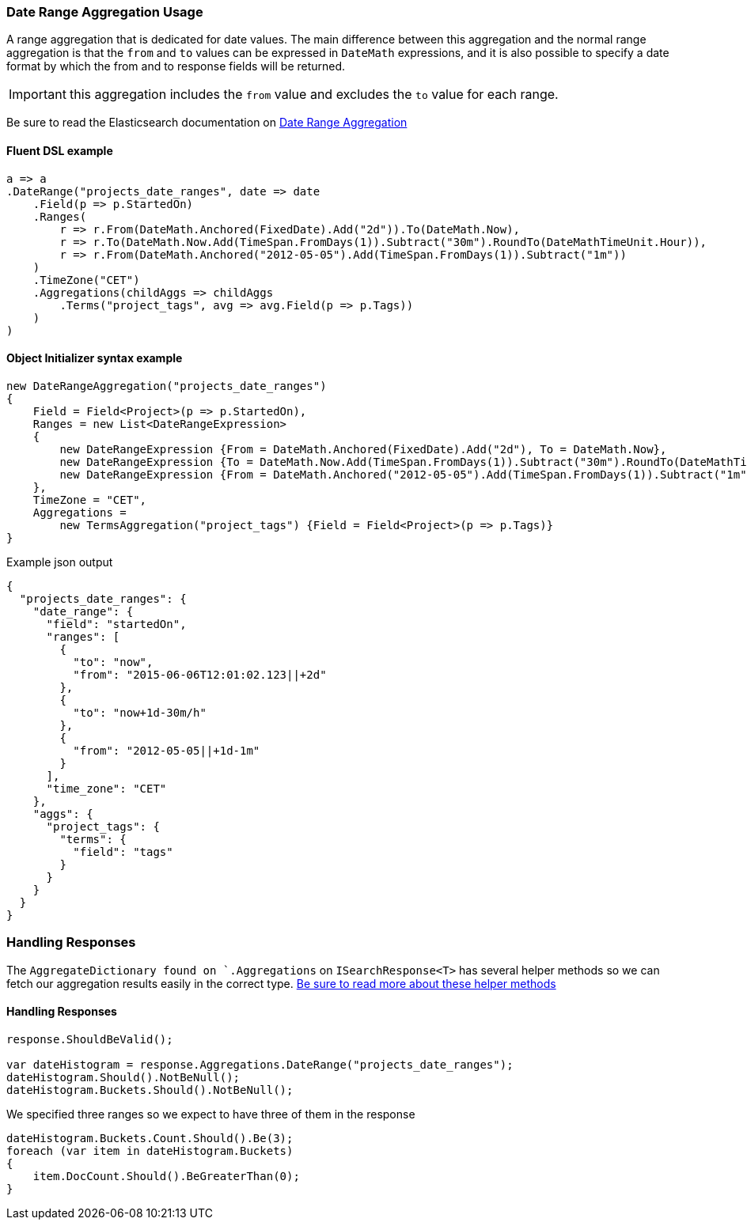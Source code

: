 :ref_current: https://www.elastic.co/guide/en/elasticsearch/reference/6.2

:github: https://github.com/elastic/elasticsearch-net

:nuget: https://www.nuget.org/packages

////
IMPORTANT NOTE
==============
This file has been generated from https://github.com/elastic/elasticsearch-net/tree/6.x/src/Tests/Aggregations/Bucket/DateRange/DateRangeAggregationUsageTests.cs. 
If you wish to submit a PR for any spelling mistakes, typos or grammatical errors for this file,
please modify the original csharp file found at the link and submit the PR with that change. Thanks!
////

[[date-range-aggregation-usage]]
=== Date Range Aggregation Usage

A range aggregation that is dedicated for date values. The main difference between this aggregation and the normal range aggregation is that the `from`
and `to` values can be expressed in `DateMath` expressions, and it is also possible to specify a date format by which the from and
to response fields will be returned.

IMPORTANT: this aggregation includes the `from` value and excludes the `to` value for each range.

Be sure to read the Elasticsearch documentation on {ref_current}/search-aggregations-bucket-daterange-aggregation.html[Date Range Aggregation]

==== Fluent DSL example

[source,csharp]
----
a => a
.DateRange("projects_date_ranges", date => date
    .Field(p => p.StartedOn)
    .Ranges(
        r => r.From(DateMath.Anchored(FixedDate).Add("2d")).To(DateMath.Now),
        r => r.To(DateMath.Now.Add(TimeSpan.FromDays(1)).Subtract("30m").RoundTo(DateMathTimeUnit.Hour)),
        r => r.From(DateMath.Anchored("2012-05-05").Add(TimeSpan.FromDays(1)).Subtract("1m"))
    )
    .TimeZone("CET")
    .Aggregations(childAggs => childAggs
        .Terms("project_tags", avg => avg.Field(p => p.Tags))
    )
)
----

==== Object Initializer syntax example

[source,csharp]
----
new DateRangeAggregation("projects_date_ranges")
{
    Field = Field<Project>(p => p.StartedOn),
    Ranges = new List<DateRangeExpression>
    {
        new DateRangeExpression {From = DateMath.Anchored(FixedDate).Add("2d"), To = DateMath.Now},
        new DateRangeExpression {To = DateMath.Now.Add(TimeSpan.FromDays(1)).Subtract("30m").RoundTo(DateMathTimeUnit.Hour)},
        new DateRangeExpression {From = DateMath.Anchored("2012-05-05").Add(TimeSpan.FromDays(1)).Subtract("1m")}
    },
    TimeZone = "CET",
    Aggregations =
        new TermsAggregation("project_tags") {Field = Field<Project>(p => p.Tags)}
}
----

[source,javascript]
.Example json output
----
{
  "projects_date_ranges": {
    "date_range": {
      "field": "startedOn",
      "ranges": [
        {
          "to": "now",
          "from": "2015-06-06T12:01:02.123||+2d"
        },
        {
          "to": "now+1d-30m/h"
        },
        {
          "from": "2012-05-05||+1d-1m"
        }
      ],
      "time_zone": "CET"
    },
    "aggs": {
      "project_tags": {
        "terms": {
          "field": "tags"
        }
      }
    }
  }
}
----

=== Handling Responses

The `AggregateDictionary found on `.Aggregations` on `ISearchResponse<T>` has several helper methods
so we can fetch our aggregation results easily in the correct type.
<<handling-aggregate-response, Be sure to read more about these helper methods>>

==== Handling Responses

[source,csharp]
----
response.ShouldBeValid();

var dateHistogram = response.Aggregations.DateRange("projects_date_ranges");
dateHistogram.Should().NotBeNull();
dateHistogram.Buckets.Should().NotBeNull();
----

We specified three ranges so we expect to have three of them in the response 

[source,csharp]
----
dateHistogram.Buckets.Count.Should().Be(3);
foreach (var item in dateHistogram.Buckets)
{
    item.DocCount.Should().BeGreaterThan(0);
}
----

